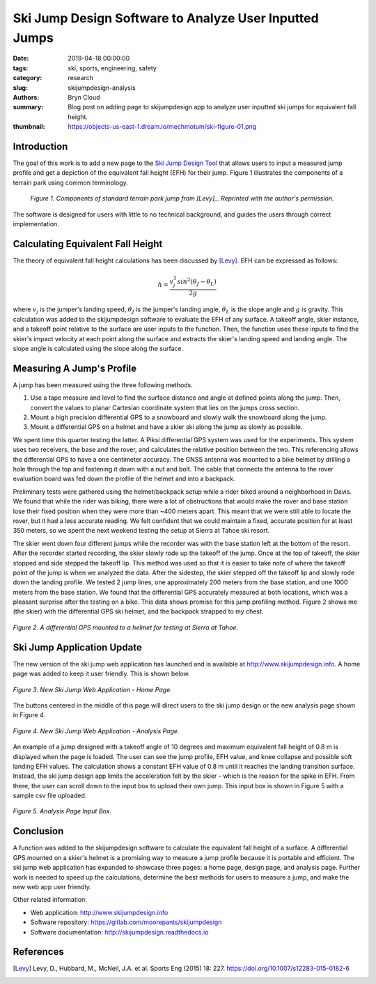 Ski Jump Design Software to Analyze User Inputted Jumps
=======================================================

:date: 2019-04-18 00:00:00
:tags: ski, sports, engineering, safety
:category: research
:slug: skijumpdesign-analysis
:authors: Bryn Cloud
:summary: Blog post on adding page to skijumpdesign app to analyze user inputted
          ski jumps for equivalent fall height.
:thumbnail: https://objects-us-east-1.dream.io/mechmotum/ski-figure-01.png

Introduction
------------

The goal of this work is to add a new page to the `Ski Jump Design Tool`_
that allows users to input a measured jump profile and get a depiction of
the equivalent fall height (EFH) for their jump. Figure 1 illustrates the
components of a terrain park using common terminology.

 .. figure:: https://objects-us-east-1.dream.io/mechmotum/ski-figure-01.png
   :width: 80%
   :align: center
   :alt: Ski Jump Terminology.

   *Figure 1. Components of standard terrain park jump from [Levy]_.
   Reprinted with the author's permission.*

The software is designed for users with little to no technical background,
and guides the users through correct implementation.

Calculating Equivalent Fall Height
----------------------------------

The theory of equivalent fall height calculations has been discussed by [Levy]_.
EFH can be expressed as follows:

.. math::

    h = \frac{v_j^2sin^2(\theta_J - \theta_L)}{2g}

where :math:`v_j` is the jumper's landing speed, :math:`\theta_J` is the
jumper's landing angle, :math:`\theta_L` is the slope angle and :math:`g` is
gravity. This calculation was added to the skijumpdesign software to evaluate
the EFH of any surface. A takeoff angle, skier instance, and a takeoff point
relative to the surface are user inputs to the function. Then, the function
uses these inputs to find the skier's impact velocity at each point along the
surface and extracts the skier's landing speed and landing angle. The slope
angle is calculated using the slope along the surface.

Measuring A Jump's Profile
--------------------------

A jump has been measured using the three following methods.

1. Use a tape measure and level to find the surface distance and angle at
   defined points along the jump. Then, convert the values to planar Cartesian
   coordinate system that lies on the jumps cross section.
#. Mount a high precision differential GPS to a snowboard and slowly walk the
   snowboard along the jump.
#. Mount a differential GPS on a helmet and have a skier ski along the jump as
   slowly as possible.

We spent time this quarter testing the latter. A Piksi differential GPS system
was used for the experiments. This system uses two receivers, the base and the
rover, and calculates the relative position between the two. This referencing
allows the differential GPS to have a one centimeter accuracy. The GNSS antenna
was mounted to a bike helmet by drilling a hole through the top and fastening
it down with a nut and bolt. The cable that connects the antenna to the rover
evaluation board was fed down the profile of the helmet and into a backpack.

Preliminary tests were gathered using the helmet/backpack setup while a rider
biked around a neighborhood in Davis. We found that while the rider was biking,
there were a lot of obstructions that would make the rover and base station
lose their fixed position when they were more than ~400 meters apart. This
meant that we were still able to locate the rover, but it had a less accurate
reading. We felt confident that we could maintain a fixed, accurate position
for at least 350 meters, so we spent the next weekend testing the setup at
Sierra at Tahoe ski resort.

The skier went down four different jumps while the recorder was with the base
station left at the bottom of the resort. After the recorder started recording,
the skier slowly rode up the takeoff of the jump. Once at the top of takeoff,
the skier stopped and side stepped the takeoff lip. This method was used so
that it is easier to take note of where the takeoff point of the jump is when
we analyzed the data. After the sidestep, the skier stepped off the takeoff lip
and slowly rode down the landing profile. We tested 2 jump lines, one
approximately 200 meters from the base station, and one 1000 meters from the
base station. We found that the differential GPS accurately measured at both
locations, which was a pleasant surprise after the testing on a bike. This data
shows promise for this jump profiling method. Figure 2 shows me (the skier)
with the differential GPS ski helmet, and the backpack strapped to my chest.

.. figure:: https://objects-us-east-1.dream.io/mechmotum/ski-figure-02.jpg
   :width: 50%
   :align: center
   :alt: Differential GPS Skier Helmet.

   *Figure 2. A differential GPS mounted to a helmet for testing at Sierra at Tahoe.*

Ski Jump Application Update
---------------------------

The new version of the ski jump web application has launched and is available
at http://www.skijumpdesign.info. A home page was added to keep it user
friendly. This is shown below.

.. figure:: https://objects-us-east-1.dream.io/mechmotum/ski-figure-03.png
   :width: 50%
   :align: center
   :alt: Ski Jump Tool Home Page.

   *Figure 3. New Ski Jump Web Application - Home Page.*

The buttons centered in the middle of this page will direct users to the ski
jump design or the new analysis page shown in Figure 4.

.. figure:: https://objects-us-east-1.dream.io/mechmotum/ski-figure-06.png
   :width: 50%
   :align: center
   :alt: Ski Jump Tool Analysis.

   *Figure 4. New Ski Jump Web Application - Analysis Page.*

An example of a jump designed with a takeoff angle of 10 degrees and maximum
equivalent fall height of 0.8 m is displayed when the page is loaded. The user
can see the jump profile, EFH value, and knee collapse and possible soft
landing EFH values. The calculation shows a constant EFH value of 0.8 m until
it reaches the landing transition surface. Instead, the ski jump design app
limits the acceleration felt by the skier - which is the reason for the spike
in EFH.  From there, the user can scroll down to the input box to upload their
own jump. This input box is shown in Figure 5 with a sample csv file uploaded.

.. figure:: https://objects-us-east-1.dream.io/mechmotum/ski-figure-07.png
   :width: 50%
   :align: center
   :alt: Analysis Input Box.

   *Figure 5. Analysis Page Input Box.*

Conclusion
----------

A function was added to the skijumpdesign software to calculate the equivalent
fall height of a surface. A differential GPS mounted on a skier's helmet is a
promising way to measure a jump profile because it is portable and efficient.
The ski jump web application has expanded to showcase three pages: a home page,
design page, and analysis page. Further work is needed to speed up the
calculations, determine the best methods for users to measure a jump, and make
the new web app user friendly.

Other related information:

- Web application: http://www.skijumpdesign.info
- Software repository: https://gitlab.com/moorepants/skijumpdesign
- Software documentation: http://skijumpdesign.readthedocs.io

.. _Ski Jump Design Tool: http://www.skijumpdesign.info


References
----------

.. [Levy] Levy, D., Hubbard, M., McNeil, J.A. et al. Sports Eng (2015) 18: 227.
   https://doi.org/10.1007/s12283-015-0182-6
